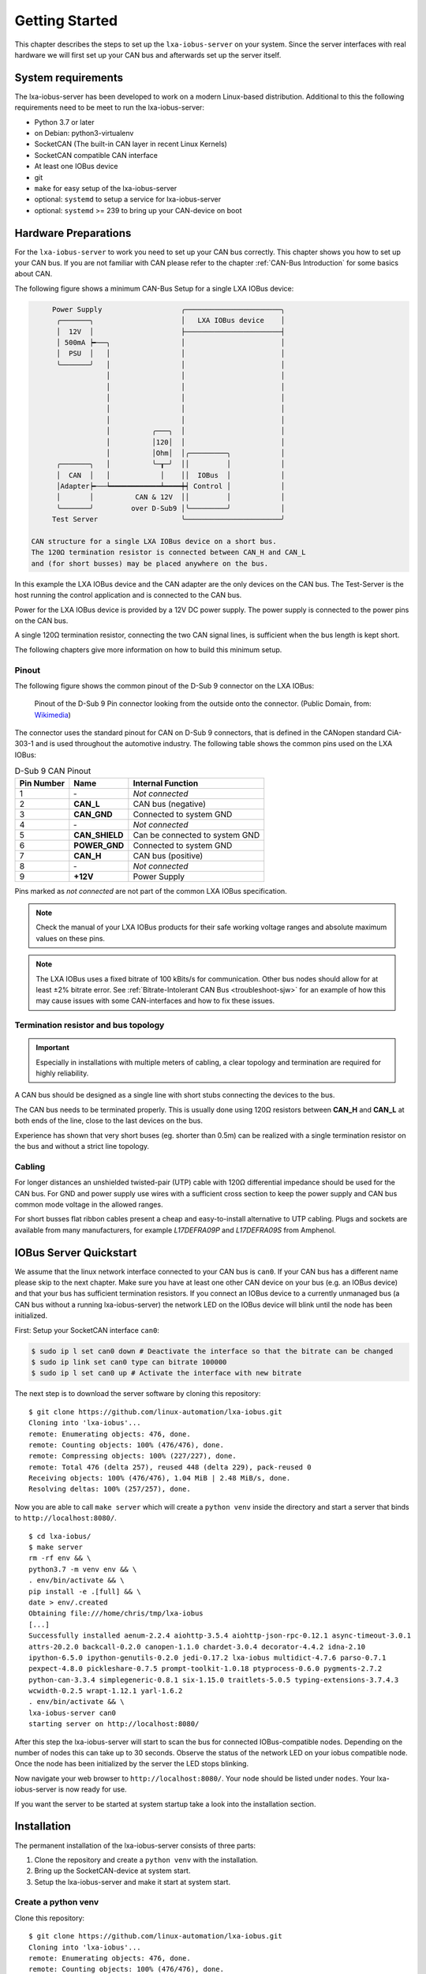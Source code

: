 Getting Started
===============

This chapter describes the steps to set up the ``lxa-iobus-server`` on your
system.
Since the server interfaces with real hardware we will first set up your
CAN bus and afterwards set up the server itself.

System requirements
-------------------

The lxa-iobus-server has been developed to work on a modern Linux-based distribution.
Additional to this the following requirements need to be meet to run the lxa-iobus-server:

* Python 3.7 or later
* on Debian: python3-virtualenv
* SocketCAN (The built-in CAN layer in recent Linux Kernels)
* SocketCAN compatible CAN interface
* At least one IOBus device
* git
* ``make`` for easy setup of the lxa-iobus-server
* optional: ``systemd`` to setup a service for lxa-iobus-server
* optional: ``systemd`` >= 239 to bring up your CAN-device on boot

Hardware Preparations
---------------------

For the ``lxa-iobus-server`` to work you need to set up your CAN bus correctly.
This chapter shows you how to set up your CAN bus.
If you are not familiar with CAN please refer to the chapter :ref:`CAN-Bus Introduction`
for some basics about CAN.

The following figure shows a minimum CAN-Bus Setup for
a single LXA IOBus device:

.. code-block:: text

        Power Supply                   ╭───────────────────────╮
         ╭───────╮                     │   LXA IOBus device    │
         │  12V  │                     ├───────────────────────┤
         │ 500mA ┝╾──╮                 │                       │
         │  PSU  │   │                 │                       │
         ╰───────╯   │                 │                       │
                     │                 │                       │
                     │                 │                       │
                     │                 │                       │
                     │                 │                       │
                     │                 │                       │
                     │          ╭───╮  │                       │
                     │          │120│  │                       │
                     │          │Ohm│  │╭─────────╮            │
         ╭───────╮   │          ╰─┰─╯  ││         │            │
         │  CAN  │   │            │    ││  IOBus  │            │
         │Adapter┝╾──┶━━━━━━━━━━━━┷━━━━┿┥ Control │            │
         │       │          CAN & 12V  ││         │            │
         ╰───────╯         over D-Sub9 │╰─────────╯            │
        Test Server                    ╰───────────────────────╯

   CAN structure for a single LXA IOBus device on a short bus.
   The 120Ω termination resistor is connected between CAN_H and CAN_L
   and (for short busses) may be placed anywhere on the bus.

In this example the LXA IOBus device and the CAN adapter
are the only devices on the CAN bus.
The Test-Server is the host running the control application and is connected
to the CAN bus.

Power for the LXA IOBus device is provided by a 12V DC power supply.
The power supply is connected to the power pins on the CAN bus.

A single 120Ω termination resistor, connecting the two CAN signal lines,
is sufficient when the bus length is kept short.

The following chapters give more information on how to build this minimum
setup.

Pinout
.......

The following figure shows the common pinout of the D-Sub 9 connector on the
LXA IOBus:

.. figure:: Numbered_DE9_female_Diagram.svg
   :alt: Numbered DE9 female Diagram

   Pinout of the D-Sub 9 Pin connector looking from the outside onto
   the connector.
   (Public Domain, from: `Wikimedia <https://commons.wikimedia.org/wiki/File:Numbered_DE9_female_Diagram.svg>`__)

The connector uses the standard pinout for CAN on D-Sub 9 connectors,
that is defined in the CANopen standard CiA-303-1 and is used
throughout the automotive industry.
The following table shows the common pins used on the LXA IOBus:

.. list-table:: D-Sub 9 CAN Pinout
   :header-rows: 1

   * - Pin Number
     - Name
     - Internal Function
   * - 1
     - ‐
     - *Not connected*
   * - 2
     - **CAN_L**
     - CAN bus (negative)
   * - 3
     - **CAN_GND**
     - Connected to system GND
   * - 4
     - ‐
     - *Not connected*
   * - 5
     - **CAN_SHIELD**
     - Can be connected to system GND
   * - 6
     - **POWER_GND**
     - Connected to system GND
   * - 7
     - **CAN_H**
     - CAN bus (positive)
   * - 8
     - ‐
     - *Not connected*
   * - 9
     - **+12V**
     - Power Supply

Pins marked as *not connected* are not part of the common LXA IOBus specification.

.. note::

   Check the manual of your LXA IOBus products for their safe working voltage
   ranges and absolute maximum values on these pins.

.. note::

   The LXA IOBus uses a fixed bitrate of 100 kBits/s for communication.
   Other bus nodes should allow for at least ±2% bitrate error.
   See :ref:`Bitrate-Intolerant CAN Bus <troubleshoot-sjw>` for an example
   of how this may cause issues with some CAN-interfaces and how to fix these
   issues.

Termination resistor and bus topology
.....................................

.. important::

   Especially in installations with multiple meters of cabling, a clear
   topology and termination are required for highly reliability.

A CAN bus should be designed as a single line with short stubs
connecting the devices to the bus.

The CAN bus needs to be terminated properly.
This is usually done using 120Ω resistors between **CAN_H** and **CAN_L**
at both ends of the line, close to the last devices on the bus.

Experience has shown that very short buses (eg. shorter than 0.5m)
can be realized with a single termination resistor on the bus and without
a strict line topology.

Cabling
.......

For longer distances an unshielded twisted-pair (UTP) cable with 120Ω
differential impedance should be used for the CAN bus.
For GND and power supply use wires with a sufficient cross section to keep
the power supply and CAN bus common mode voltage in the allowed ranges.

For short busses flat ribbon cables present a cheap and easy-to-install
alternative to UTP cabling.
Plugs and sockets are available from many manufacturers, for example
*L17DEFRA09P* and *L17DEFRA09S* from Amphenol.

IOBus Server Quickstart
-----------------------

We assume that the linux network interface connected to your CAN bus is ``can0``.
If your CAN bus has a different name please skip to the next chapter.
Make sure you have at least one other CAN device on your bus
(e.g. an IOBus device) and that your bus has sufficient termination resistors.
If you connect an IOBus device to a currently unmanaged bus
(a CAN bus without a running lxa-iobus-server)
the network LED on the IOBus device will blink until the node has been initialized.

First: Setup your SocketCAN interface ``can0``:

.. code:: bash

   $ sudo ip l set can0 down # Deactivate the interface so that the bitrate can be changed
   $ sudo ip link set can0 type can bitrate 100000
   $ sudo ip l set can0 up # Activate the interface with new bitrate


The next step is to download the server software by cloning this repository:

::

   $ git clone https://github.com/linux-automation/lxa-iobus.git
   Cloning into 'lxa-iobus'...
   remote: Enumerating objects: 476, done.
   remote: Counting objects: 100% (476/476), done.
   remote: Compressing objects: 100% (227/227), done.
   remote: Total 476 (delta 257), reused 448 (delta 229), pack-reused 0
   Receiving objects: 100% (476/476), 1.04 MiB | 2.48 MiB/s, done.
   Resolving deltas: 100% (257/257), done.

Now you are able to call ``make server`` which will create a ``python venv`` inside
the directory and start a server that binds to ``http://localhost:8080/``.

::

   $ cd lxa-iobus/
   $ make server
   rm -rf env && \
   python3.7 -m venv env && \
   . env/bin/activate && \
   pip install -e .[full] && \
   date > env/.created
   Obtaining file:///home/chris/tmp/lxa-iobus
   [...]
   Successfully installed aenum-2.2.4 aiohttp-3.5.4 aiohttp-json-rpc-0.12.1 async-timeout-3.0.1
   attrs-20.2.0 backcall-0.2.0 canopen-1.1.0 chardet-3.0.4 decorator-4.4.2 idna-2.10
   ipython-6.5.0 ipython-genutils-0.2.0 jedi-0.17.2 lxa-iobus multidict-4.7.6 parso-0.7.1
   pexpect-4.8.0 pickleshare-0.7.5 prompt-toolkit-1.0.18 ptyprocess-0.6.0 pygments-2.7.2
   python-can-3.3.4 simplegeneric-0.8.1 six-1.15.0 traitlets-5.0.5 typing-extensions-3.7.4.3
   wcwidth-0.2.5 wrapt-1.12.1 yarl-1.6.2
   . env/bin/activate && \
   lxa-iobus-server can0
   starting server on http://localhost:8080/

After this step the lxa-iobus-server will start to scan the bus for connected
IOBus-compatible nodes.
Depending on the number of nodes this can take up to 30 seconds.
Observe the status of the network LED on your iobus compatible node.
Once the node has been initialized by the server the LED stops blinking.

Now navigate your web browser to ``http://localhost:8080/``.
Your node should be listed under ``nodes``.
Your lxa-iobus-server is now ready for use.

If you want the server to be started at system startup take a look into the
installation section.

Installation
------------

The permanent installation of the lxa-iobus-server consists of three parts:

1) Clone the repository and create a ``python venv`` with the
   installation.
2) Bring up the SocketCAN-device at system start.
3) Setup the lxa-iobus-server and make it start at system start.

Create a python venv
....................

Clone this repository:
::

   $ git clone https://github.com/linux-automation/lxa-iobus.git
   Cloning into 'lxa-iobus'...
   remote: Enumerating objects: 476, done.
   remote: Counting objects: 100% (476/476), done.
   remote: Compressing objects: 100% (227/227), done.
   remote: Total 476 (delta 257), reused 448 (delta 229), pack-reused 0
   Receiving objects: 100% (476/476), 1.04 MiB | 2.48 MiB/s, done.
   Resolving deltas: 100% (257/257), done.
   $ cd lxa-iobus/

Create a venv and install ``lxa-iobus-server``:

::

   $ make env
   rm -rf env && \
   python3 -m venv env && \
   . env/bin/activate && \
   pip install -e .[full] && \
   date > env/.created
   Obtaining file:///home/chris/work/Projects/github/lxa-iobus
   [...]
   Successfully installed [...]

You can now run the ``lxa-iobus-server`` located in
``./env/bin/lxa-ibus-server``.

Setup SocketCAN device with systemd-networkd
............................................

In this step ``systemd-networkd`` is used to set up the SocketCAN device at
system startup.
If you are not using ``systemd-networkd`` skip to the next chapter.

This installation method requires you to have systemd with a version of at
least 239 on your system and a SocketCAN device must be available.

You can check the status using:

::

   $ ip link
   1: lo: <LOOPBACK,UP,LOWER_UP> mtu 65536 qdisc noqueue state UNKNOWN mode DEFAULT group default qlen 1000
       link/loopback 00:00:00:00:00:00 brd 00:00:00:00:00:00
   [...]
   185: can0: <NOARP,UP,LOWER_UP,ECHO> mtu 16 qdisc pfifo_fast state UP mode DEFAULT group default qlen 10
       link/can

In this example the SocketCAN device is ``can0``.

To setup the interface using ``systemd-networkd`` copy the rules
``80_can0-iobus.link`` and ``80_can0-iobus.network``
from ``./contrib/systemd/`` to ``/etc/systemd/network/``.
Make sure to update the ``[Match]`` sections in both files and the ``[Link]``
section in the ``.link`` file to match the name of your SocketCAN device.

These files will do the following:

* Use the SocketCAN device ``can0``
* Rename it to ``can0-iobus``. Especially on
  systems with multiple interfaces this makes it a lot easier to identify
  the interface used for the lxa-iobus-server.
* Set the bitrate to 100 kbit/s.
* Bring the interface up.

To apply this changes restart ``systemd-networkd`` using
``systemctl restart systemd-networkd``.
Afterwards make sure your device has been renamed and is up using ``ip link``.

Setup SocketCAN device manually
...............................

If you are using another way of setting up your network you may skip this
step and make sure you meet the following requirements instead:

* Set the bitrate to 100 kbit/s
* Bring the interface up
* Optionally: Rename the interface with the suffix ``-iobus``. Especially on
  systems with multiple interfaces this makes it a lot easier to identify
  the interface used for the lxa-iobus-server.

Setup lxa-iobus-server
......................

In this chapter ``systemd`` will be used to start the lxa-iobus-server.

To setup a systemd-service use the example ``.service`` -unit provided
in ``./contrib/systemd/lxa-iobus.service``.
To install the service copy this file to ``/etc/systemd/system/``.

Make sure to set the correct SocketCAN interface
and path to the ``lxa-iobus-server``\ -executeable in the service file.
Make sure you have at least one other CAN device on your bus an that your
bus is terminated.

Afterwards the service can be started using ``systemctl start lxa-iobus.service``.
If no errors are shown in ``systemctl status lxa-iobus.service`` the web interface
should be available on ``http://localhost:8080``.

Usage
-----

Once started the server should start enumerating devices connected to the bus.
Visit the IOBus Server web interface at http://localhost:8080/ for a list of detected IOBus devices:

.. figure:: product-operation-server-nodes.png
   :alt: IOBus Server Web Interface - List of nodes

   List of nodes in the IOBus Server web interface

Click on a node for detailed information about this node and
the options to toggle the outputs.
